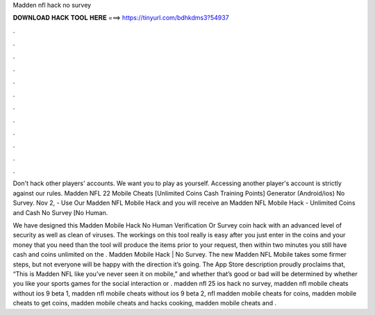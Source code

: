 Madden nfl hack no survey



𝐃𝐎𝐖𝐍𝐋𝐎𝐀𝐃 𝐇𝐀𝐂𝐊 𝐓𝐎𝐎𝐋 𝐇𝐄𝐑𝐄 ===> https://tinyurl.com/bdhkdms3?54937



.



.



.



.



.



.



.



.



.



.



.



.

Don't hack other players' accounts. We want you to play as yourself. Accessing another player's account is strictly against our rules. Madden NFL 22 Mobile Cheats [Unlimited Coins Cash Training Points] Generator (Android/ios) No Survey. Nov 2, - Use Our Madden NFL Mobile Hack and you will receive an Madden NFL Mobile Hack - Unlimited Coins and Cash No Survey [No Human.

We have designed this Madden Mobile Hack No Human Verification Or Survey coin hack with an advanced level of security as well as clean of viruses. The workings on this tool really is easy after you just enter in the coins and your money that you need than the tool will produce the items prior to your request, then within two minutes you still have cash and coins unlimited on the . Madden Mobile Hack | No Survey. The new Madden NFL Mobile takes some firmer steps, but not everyone will be happy with the direction it’s going. The App Store description proudly proclaims that, “This is Madden NFL like you’ve never seen it on mobile,” and whether that’s good or bad will be determined by whether you like your sports games for the social interaction or . madden nfl 25 ios hack no survey, madden nfl mobile cheats without ios 9 beta 1, madden nfl mobile cheats without ios 9 beta 2, nfl madden mobile cheats for coins, madden mobile cheats to get coins, madden mobile cheats and hacks cooking, madden mobile cheats and .
